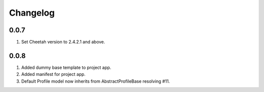 Changelog
=========

0.0.7
-----
#. Set Cheetah version to 2.4.2.1 and above.

0.0.8
-----
#. Added dummy base template to project app.
#. Added manifest for project app.
#. Default Profile model now inherits from AbstractProfileBase resolving #11. 

